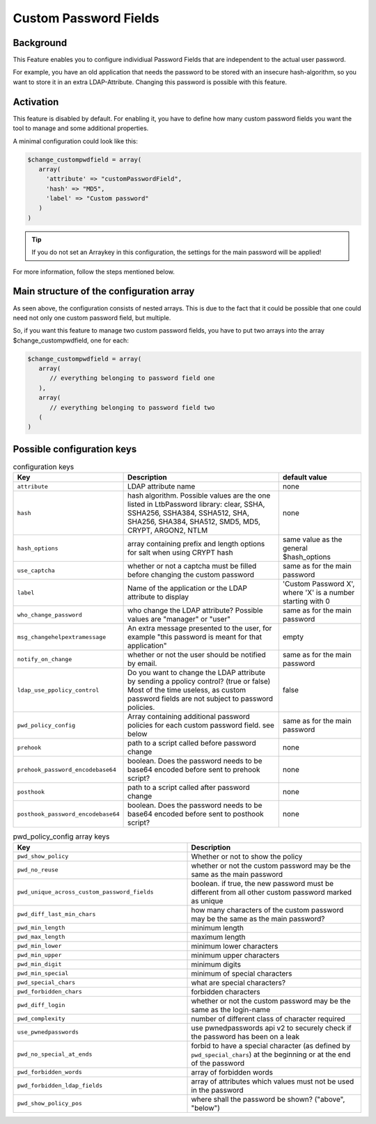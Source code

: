 .. _config_custompwdfield:

Custom Password Fields
======================

Background
----------

This Feature enables you to configure individiual Password Fields that are
independent to the actual user password.

For example, you have an old application that needs the password to be stored
with an insecure hash-algorithm, so you want to store it in an extra
LDAP-Attribute. Changing this password is possible with this feature.

Activation
----------

This feature is disabled by default. For enabling it, you have to define how many
custom password fields you want the tool to manage and some additional properties.

A minimal configuration could look like this:

.. code-block:: php

   $change_custompwdfield = array(
      array(
        'attribute' => "customPasswordField",
        'hash' => "MD5",
        'label' => "Custom password"
      )
   )

.. tip:: If you do not set an Arraykey in this configuration, the settings for the
   main password will be applied!

For more information, follow the steps mentioned below.

Main structure of the configuration array
-----------------------------------------

As seen above, the configuration consists of nested arrays. This is due to the
fact that it could be possible that one could need not only one custom password field, but
multiple.

So, if you want this feature to manage two custom password fields, you have to put two
arrays into the array $change_custompwdfield, one for each:

.. code-block:: php

   $change_custompwdfield = array(
      array(
         // everything belonging to password field one
      ),
      array(
         // everything belonging to password field two
      (
   )

Possible configuration keys
---------------------------

.. list-table:: configuration keys
   :widths: 25 50 25
   :header-rows: 1

   * - Key
     - Description
     - default value
   * - ``attribute``
     - LDAP attribute name
     - none
   * - ``hash``
     - hash algorithm. Possible values are the one listed in Ltb\Password library: clear, SSHA, SSHA256, SSHA384, SSHA512, SHA, SHA256, SHA384, SHA512, SMD5, MD5, CRYPT, ARGON2, NTLM
     - none
   * - ``hash_options``
     - array containing prefix and length options for salt when using CRYPT hash
     - same value as the general $hash_options
   * - ``use_captcha``
     - whether or not a captcha must be filled before changing the custom password
     - same as for the main password
   * - ``label``
     - Name of the application or the LDAP attribute to display
     - 'Custom Password X', where 'X' is a number starting with 0
   * - ``who_change_password``
     - who change the LDAP attribute? Possible values are "manager" or "user"
     - same as for the main password
   * - ``msg_changehelpextramessage``
     - An extra message presented to the user, for example "this password is meant for that application"
     - empty
   * - ``notify_on_change``
     - whether or not the user should be notified by email.
     - same as for the main password
   * - ``ldap_use_ppolicy_control``
     - Do you want to change the LDAP attribute by sending a ppolicy control? (true or false) Most of the time useless, as custom password fields are not subject to password policies.
     - false
   * - ``pwd_policy_config``
     - Array containing additional password policies for each custom password field. see below
     - same as for the main password
   * - ``prehook``
     - path to a script called before password change
     - none
   * - ``prehook_password_encodebase64``
     - boolean. Does the password needs to be base64 encoded before sent to prehook script?
     - none
   * - ``posthook``
     - path to a script called after password change
     - none
   * - ``posthook_password_encodebase64``
     - boolean. Does the password needs to be base64 encoded before sent to posthook script?
     - none

.. list-table:: pwd_policy_config array keys
   :widths: 50 50
   :header-rows: 1

   * - Key
     - Description
   * - ``pwd_show_policy``
     - Whether or not to show the policy
   * - ``pwd_no_reuse``
     - whether or not the custom password may be the same as the main password
   * - ``pwd_unique_across_custom_password_fields``
     - boolean. if true, the new password must be different from all other custom password marked as unique
   * - ``pwd_diff_last_min_chars``
     - how many characters of the custom password may be the same as the main password?
   * - ``pwd_min_length``
     - minimum length
   * - ``pwd_max_length``
     - maximum length
   * - ``pwd_min_lower``
     - minimum lower characters
   * - ``pwd_min_upper``
     - minimum upper characters
   * - ``pwd_min_digit``
     - minimum digits
   * - ``pwd_min_special``
     - minimum of special characters
   * - ``pwd_special_chars``
     - what are special characters?
   * - ``pwd_forbidden_chars``
     - forbidden characters
   * - ``pwd_diff_login``
     - whether or not the custom password may be the same as the login-name
   * - ``pwd_complexity``
     - number of different class of character required
   * - ``use_pwnedpasswords``
     - use pwnedpasswords api v2 to securely check if the password has been on a leak
   * - ``pwd_no_special_at_ends``
     - forbid to have a special character (as defined by ``pwd_special_chars``) at the beginning or at the end of the password
   * - ``pwd_forbidden_words``
     - array of forbidden words
   * - ``pwd_forbidden_ldap_fields``
     - array of attributes which values must not be used in the password
   * - ``pwd_show_policy_pos``
     - where shall the password be shown? ("above", "below")
